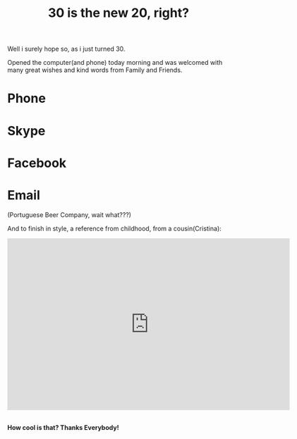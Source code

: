 #+TITLE: 30 is the new 20, right?
#+HTML: <category> </category>
#+OPTIONS: timestamp:nil

Well i surely hope so, as i just turned 30. 

Opened the computer(and phone) today morning and was welcomed with many great wishes and kind words from Family and Friends.

[[http://al3xandr3.github.com/img/bday-saxeo.png]]

* Phone
[[http://al3xandr3.github.com/img/bday-phone.jpg]]

* Skype 
[[http://al3xandr3.github.com/img/bday-skype.png]]

* Facebook
[[http://al3xandr3.github.com/img/bday-fb.png]]

* Email
[[http://al3xandr3.github.com/img/bday-superbock.png]]
(Portuguese Beer Company, wait what???) 

And to finish in style, a reference from childhood, from a cousin(Cristina):

#+BEGIN_HTML
<iframe title="YouTube video player" width="640" height="390" src="http://www.youtube.com/embed/B7UmUX68KtE" frameborder="0" allowfullscreen></iframe>
<br>
<br>
#+END_HTML

*How cool is that? Thanks Everybody!*
